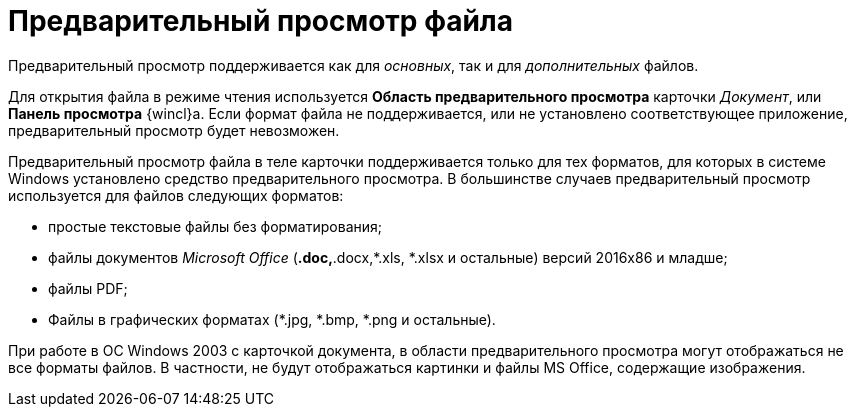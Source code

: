 = Предварительный просмотр файла

Предварительный просмотр поддерживается как для _основных_, так и для _дополнительных_ файлов.

Для открытия файла в режиме чтения используется *Область предварительного просмотра* карточки _Документ_, или *Панель просмотра* {wincl}а. Если формат файла не поддерживается, или не установлено соответствующее приложение, предварительный просмотр будет невозможен.

Предварительный просмотр файла в теле карточки поддерживается только для тех форматов, для которых в системе Windows установлено средство предварительного просмотра. В большинстве случаев предварительный просмотр используется для файлов следующих форматов:

* простые текстовые файлы без форматирования;
* файлы документов _Microsoft Office_ (*.doc,*.docx,*.xls, *.xlsx и остальные) версий 2016x86 и младше;
* файлы PDF;
* Файлы в графических форматах (*.jpg, *.bmp, *.png и остальные).

При работе в ОС Windows 2003 с карточкой документа, в области предварительного просмотра могут отображаться не все форматы файлов. В частности, не будут отображаться картинки и файлы MS Office, содержащие изображения.

